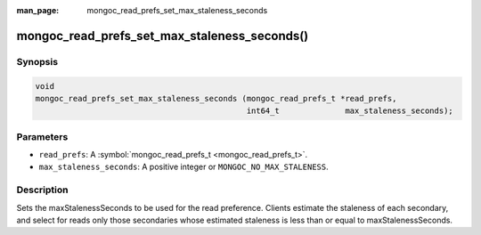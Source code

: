 :man_page: mongoc_read_prefs_set_max_staleness_seconds

mongoc_read_prefs_set_max_staleness_seconds()
=============================================

Synopsis
--------

.. code-block:: none

  void
  mongoc_read_prefs_set_max_staleness_seconds (mongoc_read_prefs_t *read_prefs,
                                               int64_t              max_staleness_seconds);

Parameters
----------

* ``read_prefs``: A :symbol:`mongoc_read_prefs_t <mongoc_read_prefs_t>`.
* ``max_staleness_seconds``: A positive integer or ``MONGOC_NO_MAX_STALENESS``.

Description
-----------

Sets the maxStalenessSeconds to be used for the read preference. Clients estimate the staleness of each secondary, and select for reads only those secondaries whose estimated staleness is less than or equal to maxStalenessSeconds.

